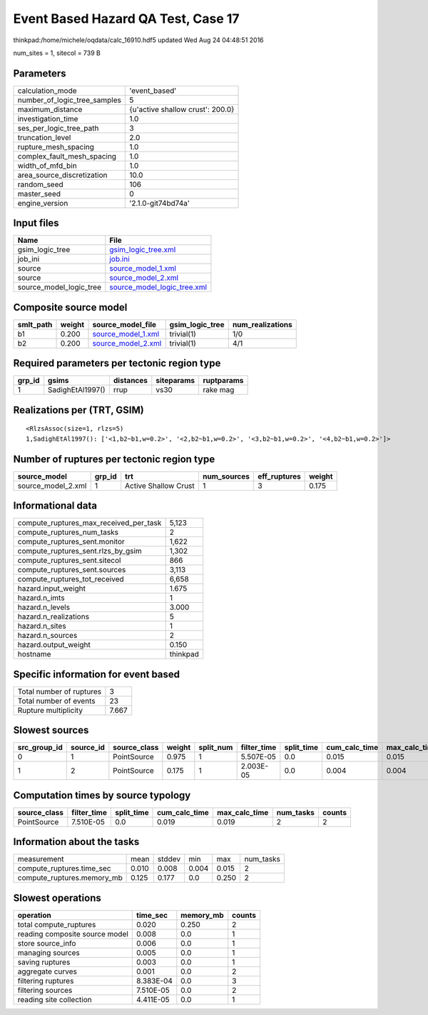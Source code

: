 Event Based Hazard QA Test, Case 17
===================================

thinkpad:/home/michele/oqdata/calc_16910.hdf5 updated Wed Aug 24 04:48:51 2016

num_sites = 1, sitecol = 739 B

Parameters
----------
============================ ================================
calculation_mode             'event_based'                   
number_of_logic_tree_samples 5                               
maximum_distance             {u'active shallow crust': 200.0}
investigation_time           1.0                             
ses_per_logic_tree_path      3                               
truncation_level             2.0                             
rupture_mesh_spacing         1.0                             
complex_fault_mesh_spacing   1.0                             
width_of_mfd_bin             1.0                             
area_source_discretization   10.0                            
random_seed                  106                             
master_seed                  0                               
engine_version               '2.1.0-git74bd74a'              
============================ ================================

Input files
-----------
======================= ============================================================
Name                    File                                                        
======================= ============================================================
gsim_logic_tree         `gsim_logic_tree.xml <gsim_logic_tree.xml>`_                
job_ini                 `job.ini <job.ini>`_                                        
source                  `source_model_1.xml <source_model_1.xml>`_                  
source                  `source_model_2.xml <source_model_2.xml>`_                  
source_model_logic_tree `source_model_logic_tree.xml <source_model_logic_tree.xml>`_
======================= ============================================================

Composite source model
----------------------
========= ====== ========================================== =============== ================
smlt_path weight source_model_file                          gsim_logic_tree num_realizations
========= ====== ========================================== =============== ================
b1        0.200  `source_model_1.xml <source_model_1.xml>`_ trivial(1)      1/0             
b2        0.200  `source_model_2.xml <source_model_2.xml>`_ trivial(1)      4/1             
========= ====== ========================================== =============== ================

Required parameters per tectonic region type
--------------------------------------------
====== ================ ========= ========== ==========
grp_id gsims            distances siteparams ruptparams
====== ================ ========= ========== ==========
1      SadighEtAl1997() rrup      vs30       rake mag  
====== ================ ========= ========== ==========

Realizations per (TRT, GSIM)
----------------------------

::

  <RlzsAssoc(size=1, rlzs=5)
  1,SadighEtAl1997(): ['<1,b2~b1,w=0.2>', '<2,b2~b1,w=0.2>', '<3,b2~b1,w=0.2>', '<4,b2~b1,w=0.2>']>

Number of ruptures per tectonic region type
-------------------------------------------
================== ====== ==================== =========== ============ ======
source_model       grp_id trt                  num_sources eff_ruptures weight
================== ====== ==================== =========== ============ ======
source_model_2.xml 1      Active Shallow Crust 1           3            0.175 
================== ====== ==================== =========== ============ ======

Informational data
------------------
====================================== ========
compute_ruptures_max_received_per_task 5,123   
compute_ruptures_num_tasks             2       
compute_ruptures_sent.monitor          1,622   
compute_ruptures_sent.rlzs_by_gsim     1,302   
compute_ruptures_sent.sitecol          866     
compute_ruptures_sent.sources          3,113   
compute_ruptures_tot_received          6,658   
hazard.input_weight                    1.675   
hazard.n_imts                          1       
hazard.n_levels                        3.000   
hazard.n_realizations                  5       
hazard.n_sites                         1       
hazard.n_sources                       2       
hazard.output_weight                   0.150   
hostname                               thinkpad
====================================== ========

Specific information for event based
------------------------------------
======================== =====
Total number of ruptures 3    
Total number of events   23   
Rupture multiplicity     7.667
======================== =====

Slowest sources
---------------
============ ========= ============ ====== ========= =========== ========== ============= ============= =========
src_group_id source_id source_class weight split_num filter_time split_time cum_calc_time max_calc_time num_tasks
============ ========= ============ ====== ========= =========== ========== ============= ============= =========
0            1         PointSource  0.975  1         5.507E-05   0.0        0.015         0.015         1        
1            2         PointSource  0.175  1         2.003E-05   0.0        0.004         0.004         1        
============ ========= ============ ====== ========= =========== ========== ============= ============= =========

Computation times by source typology
------------------------------------
============ =========== ========== ============= ============= ========= ======
source_class filter_time split_time cum_calc_time max_calc_time num_tasks counts
============ =========== ========== ============= ============= ========= ======
PointSource  7.510E-05   0.0        0.019         0.019         2         2     
============ =========== ========== ============= ============= ========= ======

Information about the tasks
---------------------------
========================== ===== ====== ===== ===== =========
measurement                mean  stddev min   max   num_tasks
compute_ruptures.time_sec  0.010 0.008  0.004 0.015 2        
compute_ruptures.memory_mb 0.125 0.177  0.0   0.250 2        
========================== ===== ====== ===== ===== =========

Slowest operations
------------------
============================== ========= ========= ======
operation                      time_sec  memory_mb counts
============================== ========= ========= ======
total compute_ruptures         0.020     0.250     2     
reading composite source model 0.008     0.0       1     
store source_info              0.006     0.0       1     
managing sources               0.005     0.0       1     
saving ruptures                0.003     0.0       1     
aggregate curves               0.001     0.0       2     
filtering ruptures             8.383E-04 0.0       3     
filtering sources              7.510E-05 0.0       2     
reading site collection        4.411E-05 0.0       1     
============================== ========= ========= ======